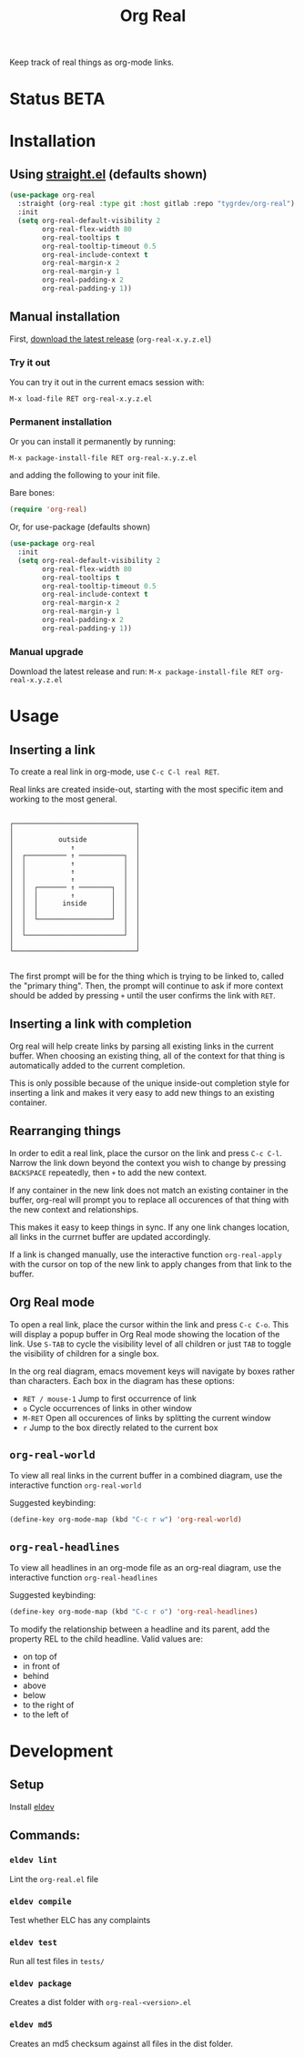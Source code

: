 #+TITLE: Org Real

Keep track of real things as org-mode links.


* Status *BETA*
* Installation

** Using [[https://github.com/raxod502/straight.el#getting-started][straight.el]] (defaults shown)
#+begin_src emacs-lisp
  (use-package org-real
    :straight (org-real :type git :host gitlab :repo "tygrdev/org-real")
    :init
    (setq org-real-default-visibility 2
          org-real-flex-width 80
          org-real-tooltips t
          org-real-tooltip-timeout 0.5
          org-real-include-context t
          org-real-margin-x 2
          org-real-margin-y 1
          org-real-padding-x 2
          org-real-padding-y 1))
#+end_src

** Manual installation
   First, [[https://gitlab.com/tygrdev/org-real/-/releases][download the latest release]] (=org-real-x.y.z.el=)

*** Try it out
    You can try it out in the current emacs session with:

    =M-x load-file RET org-real-x.y.z.el=
*** Permanent installation
    Or you can install it permanently by running:

    =M-x package-install-file RET org-real-x.y.z.el=

    and adding the following to your init file.

    Bare bones:
    #+begin_src emacs-lisp
      (require 'org-real)
    #+end_src

    Or, for use-package (defaults shown)
   #+begin_src emacs-lisp
     (use-package org-real
       :init
       (setq org-real-default-visibility 2
             org-real-flex-width 80
             org-real-tooltips t
             org-real-tooltip-timeout 0.5
             org-real-include-context t
             org-real-margin-x 2
             org-real-margin-y 1
             org-real-padding-x 2
             org-real-padding-y 1))
   #+end_src
*** Manual upgrade
    Download the latest release and run:
    =M-x package-install-file RET org-real-x.y.z.el=

* Usage
** Inserting a link
   To create a real link in org-mode, use =C-c C-l real RET=.

   Real links are created inside-out, starting with the most specific
   item and working to the most general.

   #+begin_example

       ┌──────────────────────────────┐
       │                              │
       │           outside            │
       │              ↑               │
       │  ┌────────── ↑ ───────────┐  │
       │  │           ↑            │  │
       │  │           ↑            │  │
       │  │           ↑            │  │
       │  │  ┌─────── ↑ ────────┐  │  │
       │  │  │        ↑         │  │  │
       │  │  │      inside      │  │  │
       │  │  │                  │  │  │
       │  │  └──────────────────┘  │  │
       │  │                        │  │
       │  └────────────────────────┘  │
       │                              │
       └──────────────────────────────┘

   #+end_example

   The first prompt will be for the thing which is trying to be linked
   to, called the "primary thing". Then, the prompt will continue to
   ask if more context should be added by pressing =+= until the user
   confirms the link with =RET=.

   [[file:demo/insert-link.gif]]

** Inserting a link with completion

   Org real will help create links by parsing all existing links in
   the current buffer. When choosing an existing thing, all of the
   context for that thing is automatically added to the current
   completion.

   This is only possible because of the unique inside-out completion
   style for inserting a link and makes it very easy to add new things
   to an existing container.

   [[file:demo/insert-link-with-completion.gif]]

** Rearranging things

   In order to edit a real link, place the cursor on the link and
   press =C-c C-l=. Narrow the link down beyond the context you wish
   to change by pressing =BACKSPACE= repeatedly, then =+= to add the
   new context.

   [[file:demo/edit-link.gif]]

   If any container in the new link does not match an existing
   container in the buffer, org-real will prompt you to replace all
   occurences of that thing with the new context and relationships.

   This makes it easy to keep things in sync. If any one link changes
   location, all links in the currnet buffer are updated accordingly.

   [[file:demo/apply-changes.gif]]

   If a link is changed manually, use the interactive function
   =org-real-apply= with the cursor on top of the new link to apply
   changes from that link to the buffer.

** Org Real mode

   To open a real link, place the cursor within the link and press
   =C-c C-o=. This will display a popup buffer in Org Real mode
   showing the location of the link. Use =S-TAB= to cycle the
   visibility level of all children or just =TAB= to toggle the
   visibility of children for a single box.

   In the org real diagram, emacs movement keys will navigate by boxes
   rather than characters. Each box in the diagram has these options:

   - =RET / mouse-1= Jump to first occurrence of link
   - =o= Cycle occurrences of links in other window
   - =M-RET= Open all occurences of links by splitting the current window
   - =r= Jump to the box directly related to the current box

   [[file:demo/org-real-mode.gif]]

** =org-real-world=

   To view all real links in the current buffer in a combined diagram,
   use the interactive function =org-real-world=

   Suggested keybinding:
   #+begin_src emacs-lisp
     (define-key org-mode-map (kbd "C-c r w") 'org-real-world)
   #+end_src

** =org-real-headlines=

   To view all headlines in an org-mode file as an org-real diagram,
   use the interactive function =org-real-headlines=

   Suggested keybinding:
   #+begin_src emacs-lisp
     (define-key org-mode-map (kbd "C-c r o") 'org-real-headlines)
   #+end_src

   To modify the relationship between a headline and its parent, add
   the property REL to the child headline. Valid values are:
   - on top of
   - in front of
   - behind
   - above
   - below
   - to the right of
   - to the left of

   [[file:demo/headline-relationships.png]]


* Development

** Setup

   Install [[https://github.com/doublep/eldev#installation][eldev]]

** Commands:
*** =eldev lint=
    Lint the =org-real.el= file
*** =eldev compile=
    Test whether ELC has any complaints
*** =eldev test=
    Run all test files in =tests/=
*** =eldev package=
    Creates a dist folder with =org-real-<version>.el=
*** =eldev md5=
    Creates an md5 checksum against all files in the dist folder.
